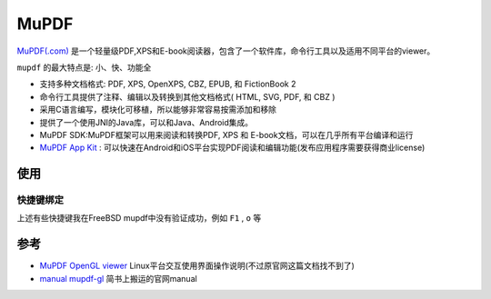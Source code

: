 .. _mupdf:

===============
MuPDF
===============

`MuPDF(.com) <https://mupdf.com/>`_ 是一个轻量级PDF,XPS和E-book阅读器，包含了一个软件库，命令行工具以及适用不同平台的viewer。

``mupdf`` 的最大特点是: 小、快、功能全

- 支持多种文档格式: PDF, XPS, OpenXPS, CBZ, EPUB, 和 FictionBook 2
- 命令行工具提供了注释、编辑以及转换到其他文档格式( HTML, SVG, PDF, 和 CBZ )
- 采用C语言编写，模块化可移植，所以能够非常容易按需添加和移除
- 提供了一个使用JNI的Java库，可以和Java、Android集成。
- MuPDF SDK:MuPDF框架可以用来阅读和转换PDF, XPS 和 E-book文档，可以在几乎所有平台编译和运行
- `MuPDF App Kit <https://mupdf.com/docs/appkit/guide/index.html>`_ : 可以快速在Android和iOS平台实现PDF阅读和编辑功能(发布应用程序需要获得商业license)

使用
======

快捷键绑定
-----------------

.. csv-table:: mupdf快捷键
   :file: mupdf/mupdf_key_bindings.csv
   :widths: 30,70
   :header-rows: 1

上述有些快捷键我在FreeBSD mupdf中没有验证成功，例如 ``F1`` , ``o`` 等

参考
======

- `MuPDF OpenGL viewer <https://mupdf.com/docs/manual-mupdf-gl.html>`_ Linux平台交互使用界面操作说明(不过原官网这篇文档找不到了)
- `manual mupdf-gl <https://www.jianshu.com/p/8e225bfb7a23>`_ 简书上搬运的官网manual
